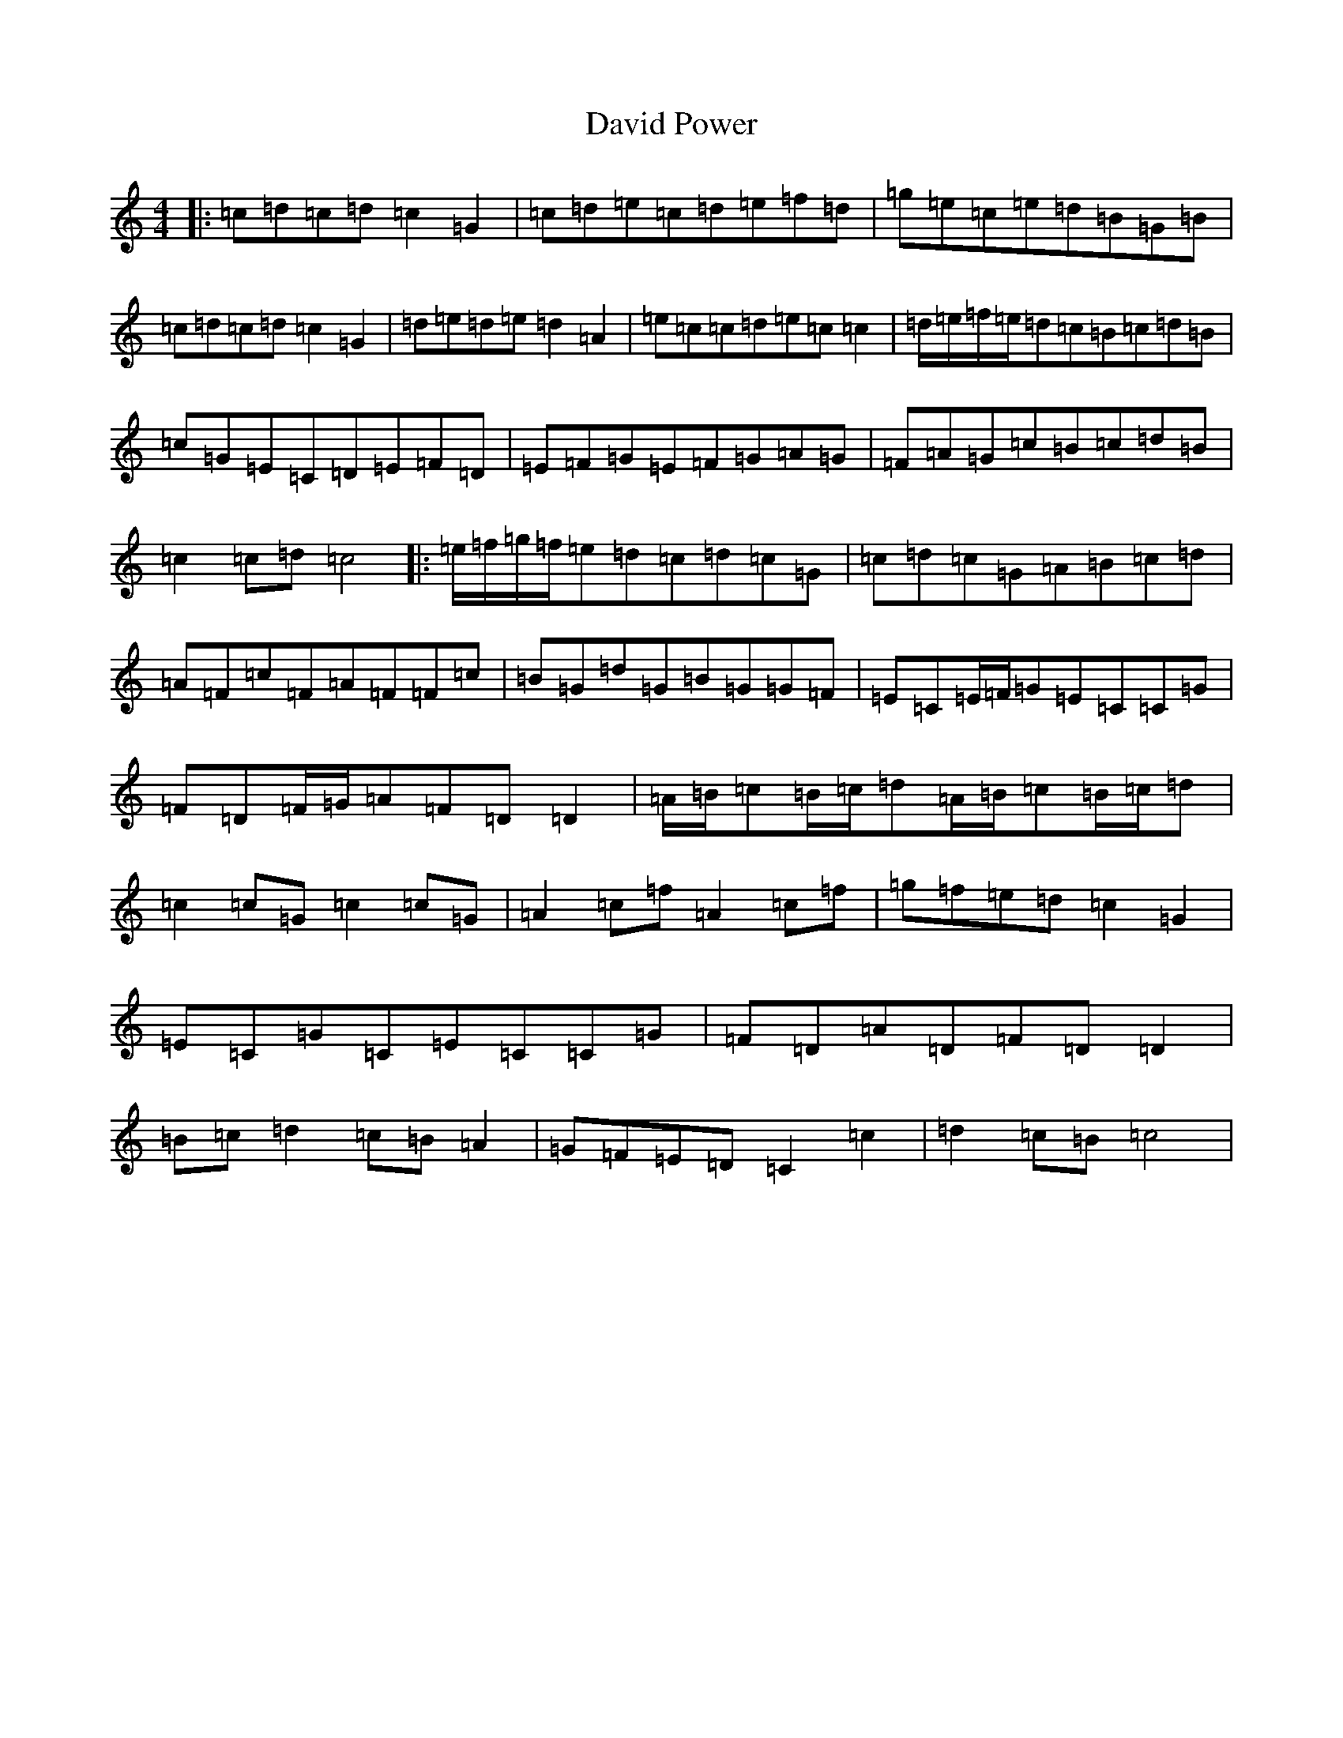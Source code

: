 X: 4951
T: David Power
S: https://thesession.org/tunes/13697#setting24352
R: barndance
M:4/4
L:1/8
K: C Major
|:=c=d=c=d=c2=G2|=c=d=e=c=d=e=f=d|=g=e=c=e=d=B=G=B|=c=d=c=d=c2=G2|=d=e=d=e=d2=A2|=e=c=c=d=e=c=c2|=d/2=e/2=f/2=e/2=d=c=B=c=d=B|=c=G=E=C=D=E=F=D|=E=F=G=E=F=G=A=G|=F=A=G=c=B=c=d=B|=c2=c=d=c4|:=e/2=f/2=g/2=f/2=e=d=c=d=c=G|=c=d=c=G=A=B=c=d|=A=F=c=F=A=F=F=c|=B=G=d=G=B=G=G=F|=E=C=E/2=F/2=G=E=C=C=G|=F=D=F/2=G/2=A=F=D=D2|=A/2=B/2=c=B/2=c/2=d=A/2=B/2=c=B/2=c/2=d|=c2=c=G=c2=c=G|=A2=c=f=A2=c=f|=g=f=e=d=c2=G2|=E=C=G=C=E=C=C=G|=F=D=A=D=F=D=D2|=B=c=d2=c=B=A2|=G=F=E=D=C2=c2|=d2=c=B=c4|